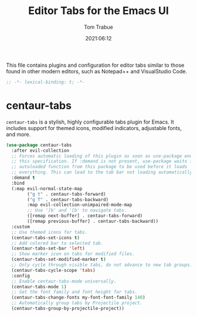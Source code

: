 #+title:   Editor Tabs for the Emacs UI
#+author:   Tom Trabue
#+email:    tom.trabue@gmail.com
#+date:     2021:06:12
#+property: header-args:emacs-lisp :lexical t
#+tags:
#+STARTUP: fold

This file contains plugins and configuration for editor tabs similar to those
found in other modern editors, such as Notepad++ and VisualStudio Code.

#+begin_src emacs-lisp :tangle yes
  ;; -*- lexical-binding: t; -*-

#+end_src

* centaur-tabs
  =centaur-tabs= is a stylish, highly configurable tabs plugin for Emacs. It
  includes support for themed icons, modified indicators, adjustable fonts, and
  more.

  #+begin_src emacs-lisp :tangle yes
    (use-package centaur-tabs
      :after evil-collection
      ;; Forces automatic loading of this plugin as soon as use-package encounters
      ;; this specification. If :demand is not present, use-package waits for an
      ;; autoloaded function from this package to be used before it loads
      ;; everything. This can lead to the tab bar not loading automatically.
      :demand t
      :bind
      (:map evil-normal-state-map
            ("g t" . centaur-tabs-forward)
            ("g T" . centaur-tabs-backward)
            :map evil-collection-unimpaired-mode-map
            ;; Use ']b' and '[b' to navigate tabs.
            ([remap next-buffer] . centaur-tabs-forward)
            ([remap previous-buffer] . centaur-tabs-backward))
      :custom
      ;; Use themed icons for tabs.
      (centaur-tabs-set-icons t)
      ;; Add colored bar to selected tab.
      (centaur-tabs-set-bar 'left)
      ;; Show marker icon on tabs for modified files.
      (centaur-tabs-set-modified-marker t)
      ;; Only cycle through visible tabs, do not advance to new tab groups.
      (centaur-tabs-cycle-scope 'tabs)
      :config
      ;; Enable centaur-tabs-mode universally.
      (centaur-tabs-mode 1)
      ;; Set the font family and font height for tabs.
      (centaur-tabs-change-fonts my-font-font-family 140)
      ;; Automatically group tabs by Projectile project.
      (centaur-tabs-group-by-projectile-project))
  #+end_src
